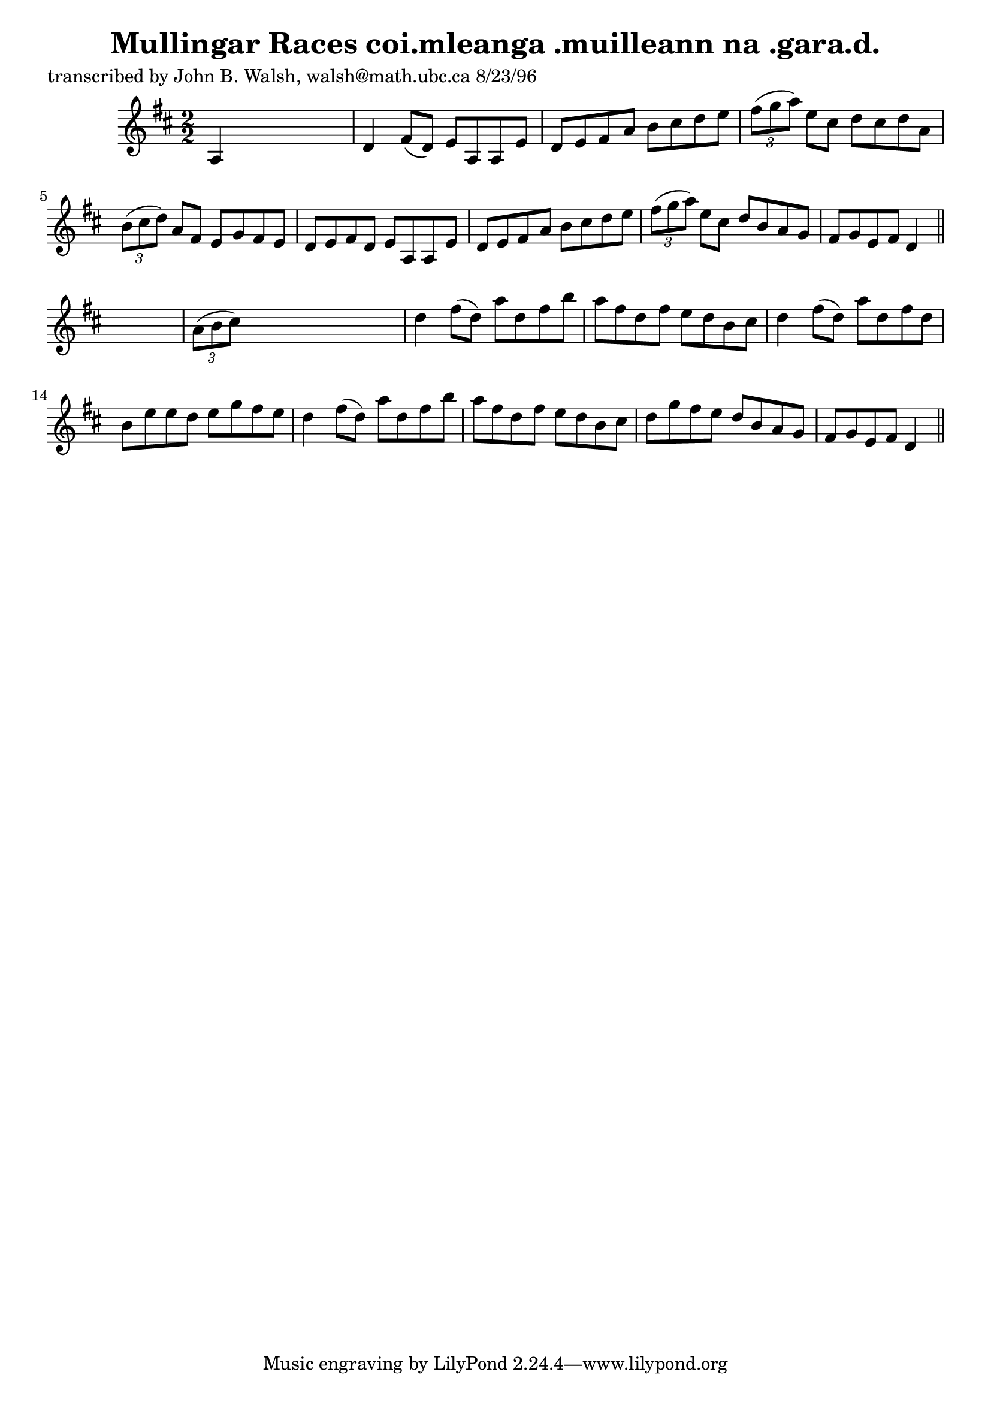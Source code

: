 
\version "2.16.2"
% automatically converted by musicxml2ly from xml/1534_jw.xml

%% additional definitions required by the score:
\language "english"


\header {
    poet = "transcribed by John B. Walsh, walsh@math.ubc.ca 8/23/96"
    encoder = "abc2xml version 63"
    encodingdate = "2015-01-25"
    title = "Mullingar Races
coi.mleanga .muilleann na .gara.d."
    }

\layout {
    \context { \Score
        autoBeaming = ##f
        }
    }
PartPOneVoiceOne =  \relative a {
    \key d \major \numericTimeSignature\time 2/2 a4 s2. | % 2
    d4 fs8 ( [ d8 ) ] e8 [ a,8 a8 e'8 ] | % 3
    d8 [ e8 fs8 a8 ] b8 [ cs8 d8 e8 ] | % 4
    \times 2/3  {
        fs8 ( [ g8 a8 ) ] }
    e8 [ cs8 ] d8 [ cs8 d8 a8 ] | % 5
    \times 2/3  {
        b8 ( [ cs8 d8 ) ] }
    a8 [ fs8 ] e8 [ g8 fs8 e8 ] | % 6
    d8 [ e8 fs8 d8 ] e8 [ a,8 a8 e'8 ] | % 7
    d8 [ e8 fs8 a8 ] b8 [ cs8 d8 e8 ] | % 8
    \times 2/3  {
        fs8 ( [ g8 a8 ) ] }
    e8 [ cs8 ] d8 [ b8 a8 g8 ] | % 9
    fs8 [ g8 e8 fs8 ] d4 \bar "||"
    s4 | \barNumberCheck #10
    \times 2/3  {
        a'8 ( [ b8 cs8 ) ] }
    s2. | % 11
    d4 fs8 ( [ d8 ) ] a'8 [ d,8 fs8 b8 ] | % 12
    a8 [ fs8 d8 fs8 ] e8 [ d8 b8 cs8 ] | % 13
    d4 fs8 ( [ d8 ) ] a'8 [ d,8 fs8 d8 ] | % 14
    b8 [ e8 e8 d8 ] e8 [ g8 fs8 e8 ] | % 15
    d4 fs8 ( [ d8 ) ] a'8 [ d,8 fs8 b8 ] | % 16
    a8 [ fs8 d8 fs8 ] e8 [ d8 b8 cs8 ] | % 17
    d8 [ g8 fs8 e8 ] d8 [ b8 a8 g8 ] | % 18
    fs8 [ g8 e8 fs8 ] d4 \bar "||"
    }


% The score definition
\score {
    <<
        \new Staff <<
            \context Staff << 
                \context Voice = "PartPOneVoiceOne" { \PartPOneVoiceOne }
                >>
            >>
        
        >>
    \layout {}
    % To create MIDI output, uncomment the following line:
    %  \midi {}
    }

